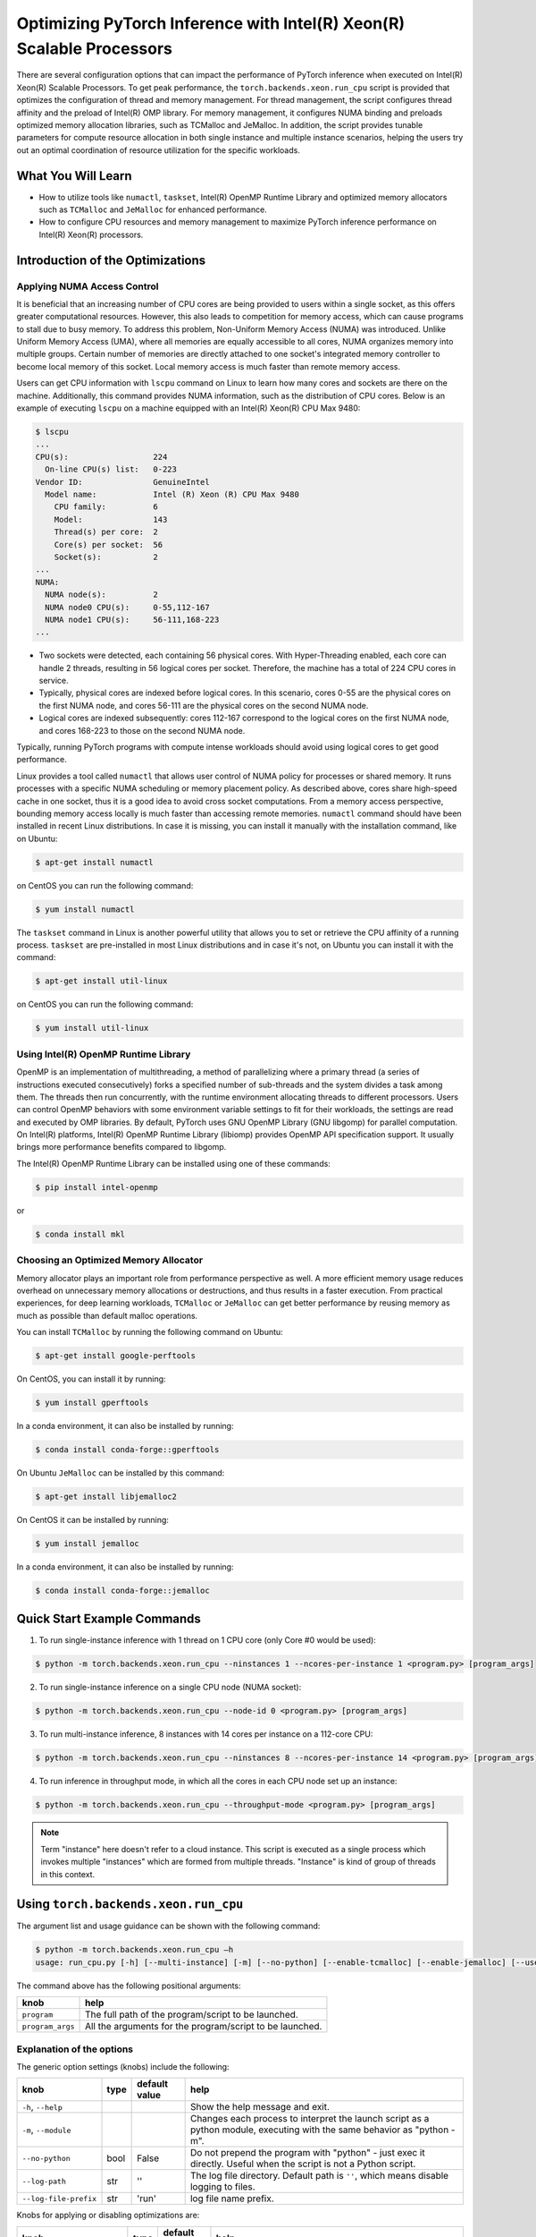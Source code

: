 Optimizing PyTorch Inference with Intel(R) Xeon(R) Scalable Processors
======================================================================

There are several configuration options that can impact the performance of PyTorch inference when executed on Intel(R) Xeon(R) Scalable Processors.
To get peak performance, the ``torch.backends.xeon.run_cpu`` script is provided that optimizes the configuration of thread and memory management.
For thread management, the script configures thread affinity and the preload of Intel(R) OMP library.
For memory management, it configures NUMA binding and preloads optimized memory allocation libraries, such as TCMalloc and JeMalloc.
In addition, the script provides tunable parameters for compute resource allocation in both single instance and multiple instance scenarios,
helping the users try out an optimal coordination of resource utilization for the specific workloads.

What You Will Learn
-------------------

* How to utilize tools like ``numactl``, ``taskset``, Intel(R) OpenMP Runtime Library and optimized memory allocators such as ``TCMalloc`` and ``JeMalloc`` for enhanced performance.
* How to configure CPU resources and memory management to maximize PyTorch inference performance on Intel(R) Xeon(R) processors.

Introduction of the Optimizations
---------------------------------

Applying NUMA Access Control
~~~~~~~~~~~~~~~~~~~~~~~~~~~~

It is beneficial that an increasing number of CPU cores are being provided to users within a single socket, as this offers greater computational resources.
However, this also leads to competition for memory access, which can cause programs to stall due to busy memory.
To address this problem, Non-Uniform Memory Access (NUMA) was introduced.
Unlike Uniform Memory Access (UMA), where all memories are equally accessible to all cores,
NUMA organizes memory into multiple groups. Certain number of memories are directly attached to one socket's integrated memory controller to become local memory of this socket.
Local memory access is much faster than remote memory access.

Users can get CPU information with ``lscpu`` command on Linux to learn how many cores and sockets are there on the machine.
Additionally, this command provides NUMA information, such as the distribution of CPU cores.
Below is an example of executing  ``lscpu`` on a machine equipped with an Intel(R) Xeon(R) CPU Max 9480:

.. code-block:: console

   $ lscpu
   ...
   CPU(s):                  224
     On-line CPU(s) list:   0-223
   Vendor ID:               GenuineIntel
     Model name:            Intel (R) Xeon (R) CPU Max 9480
       CPU family:          6
       Model:               143
       Thread(s) per core:  2
       Core(s) per socket:  56
       Socket(s):           2
   ...
   NUMA:
     NUMA node(s):          2
     NUMA node0 CPU(s):     0-55,112-167
     NUMA node1 CPU(s):     56-111,168-223
   ...

* Two sockets were detected, each containing 56 physical cores. With Hyper-Threading enabled, each core can handle 2 threads, resulting in 56 logical cores per socket. Therefore, the machine has a total of 224 CPU cores in service.
* Typically, physical cores are indexed before logical cores. In this scenario, cores 0-55 are the physical cores on the first NUMA node, and cores 56-111 are the physical cores on the second NUMA node.
* Logical cores are indexed subsequently: cores 112-167 correspond to the logical cores on the first NUMA node, and cores 168-223 to those on the second NUMA node.

Typically, running PyTorch programs with compute intense workloads should avoid using logical cores to get good performance.

Linux provides a tool called ``numactl`` that allows user control of NUMA policy for processes or shared memory.
It runs processes with a specific NUMA scheduling or memory placement policy.
As described above, cores share high-speed cache in one socket, thus it is a good idea to avoid cross socket computations.
From a memory access perspective, bounding memory access locally is much faster than accessing remote memories.
``numactl`` command should have been installed in recent Linux distributions. In case it is missing, you can install it manually with the installation command, like on Ubuntu:

.. code-block:: console

   $ apt-get install numactl

on CentOS you can run the following command:

.. code-block:: console

   $ yum install numactl

The ``taskset`` command in Linux is another powerful utility that allows you to set or retrieve the CPU affinity of a running process.
``taskset`` are pre-installed in most Linux distributions and in case it's not, on Ubuntu you can install it with the command:

.. code-block:: console

   $ apt-get install util-linux

on CentOS you can run the following command:

.. code-block:: console

   $ yum install util-linux

Using Intel(R) OpenMP Runtime Library
~~~~~~~~~~~~~~~~~~~~~~~~~~~~~~~~~~~~~

OpenMP is an implementation of multithreading, a method of parallelizing where a primary thread (a series of instructions executed consecutively) forks a specified number of sub-threads and the system divides a task among them. The threads then run concurrently, with the runtime environment allocating threads to different processors.
Users can control OpenMP behaviors with some environment variable settings to fit for their workloads, the settings are read and executed by OMP libraries. By default, PyTorch uses GNU OpenMP Library (GNU libgomp) for parallel computation. On Intel(R) platforms, Intel(R) OpenMP Runtime Library (libiomp) provides OpenMP API specification support. It usually brings more performance benefits compared to libgomp.

The Intel(R) OpenMP Runtime Library can be installed using one of these commands:

.. code-block:: console

   $ pip install intel-openmp

or

.. code-block:: console

   $ conda install mkl

Choosing an Optimized Memory Allocator
~~~~~~~~~~~~~~~~~~~~~~~~~~~~~~~~~~~~~~

Memory allocator plays an important role from performance perspective as well. A more efficient memory usage reduces overhead on unnecessary memory allocations or destructions, and thus results in a faster execution. From practical experiences, for deep learning workloads, ``TCMalloc`` or ``JeMalloc`` can get better performance by reusing memory as much as possible than default malloc operations.

You can install ``TCMalloc`` by running the following command on Ubuntu:

.. code-block:: console

   $ apt-get install google-perftools

On CentOS, you can install it by running:

.. code-block:: console

   $ yum install gperftools

In a conda environment, it can also be installed by running:

.. code-block:: console

   $ conda install conda-forge::gperftools

On Ubuntu ``JeMalloc`` can be installed by this command:

.. code-block:: console

   $ apt-get install libjemalloc2

On CentOS it can be installed by running:

.. code-block:: console

   $ yum install jemalloc

In a conda environment, it can also be installed by running:

.. code-block:: console

   $ conda install conda-forge::jemalloc

Quick Start Example Commands
----------------------------

1. To run single-instance inference with 1 thread on 1 CPU core (only Core #0 would be used):

.. code-block:: console

   $ python -m torch.backends.xeon.run_cpu --ninstances 1 --ncores-per-instance 1 <program.py> [program_args]

2. To run single-instance inference on a single CPU node (NUMA socket):

.. code-block:: console

   $ python -m torch.backends.xeon.run_cpu --node-id 0 <program.py> [program_args]

3. To run multi-instance inference, 8 instances with 14 cores per instance on a 112-core CPU:

.. code-block:: console

   $ python -m torch.backends.xeon.run_cpu --ninstances 8 --ncores-per-instance 14 <program.py> [program_args]

4. To run inference in throughput mode, in which all the cores in each CPU node set up an instance:

.. code-block:: console

   $ python -m torch.backends.xeon.run_cpu --throughput-mode <program.py> [program_args]

.. note::

   Term "instance" here doesn't refer to a cloud instance. This script is executed as a single process which invokes multiple "instances" which are formed from multiple threads. "Instance" is kind of group of threads in this context.

Using ``torch.backends.xeon.run_cpu``
-------------------------------------

The argument list and usage guidance can be shown with the following command:

.. code-block:: console

   $ python -m torch.backends.xeon.run_cpu –h
   usage: run_cpu.py [-h] [--multi-instance] [-m] [--no-python] [--enable-tcmalloc] [--enable-jemalloc] [--use-default-allocator] [--disable-iomp] [--ncores-per-instance] [--ninstances] [--skip-cross-node-cores] [--rank] [--latency-mode] [--throughput-mode] [--node-id] [--use-logical-core] [--disable-numactl] [--disable-taskset] [--core-list] [--log-path] [--log-file-prefix] <program> [program_args]

The command above has the following positional arguments:

+------------------+---------------------------------------------------------+
| knob             | help                                                    |
+==================+=========================================================+
| ``program``      | The full path of the program/script to be launched.     |
+------------------+---------------------------------------------------------+
| ``program_args`` | All the arguments for the program/script to be launched.|
+------------------+---------------------------------------------------------+

Explanation of the options
~~~~~~~~~~~~~~~~~~~~~~~~~~

The generic option settings (knobs) include the following:

+----------------------+------+---------------+-------------------------------------------------------------------------------------------------------------------------+
| knob                 | type | default value | help                                                                                                                    |
+======================+======+===============+=========================================================================================================================+
| ``-h``, ``--help``   |      |               | Show the help message and exit.                                                                                         |
+----------------------+------+---------------+-------------------------------------------------------------------------------------------------------------------------+
| ``-m``, ``--module`` |      |               | Changes each process to interpret the launch script as a python module, executing with the same behavior as "python -m".|
+----------------------+------+---------------+-------------------------------------------------------------------------------------------------------------------------+
| ``--no-python``      | bool | False         | Do not prepend the program with "python" - just exec it directly. Useful when the script is not a Python script.        |
+----------------------+------+---------------+-------------------------------------------------------------------------------------------------------------------------+
| ``--log-path``       | str  | ''            | The log file directory. Default path is ``''``, which means disable logging to files.                                   |
+----------------------+------+---------------+-------------------------------------------------------------------------------------------------------------------------+
| ``--log-file-prefix``| str  | 'run'         | log file name prefix.                                                                                                   |
+----------------------+------+---------------+-------------------------------------------------------------------------------------------------------------------------+

Knobs for applying or disabling optimizations are:

+-----------------------------+------+---------------+--------------------------------------------------------------------------------------------------------------------------+
| knob                        | type | default value | help                                                                                                                     |
+=============================+======+===============+==========================================================================================================================+
| ``--enable-tcmalloc``       | bool | False         | Enable ``TCMalloc`` memory allocator.                                                                                    |
+-----------------------------+------+---------------+--------------------------------------------------------------------------------------------------------------------------+
| ``--enable-jemalloc``       | bool | False         | Enable ``JeMalloc`` memory allocator.                                                                                    |
+-----------------------------+------+---------------+--------------------------------------------------------------------------------------------------------------------------+
| ``--use-default-allocator`` | bool | False         | Use default memory allocator. Neither ``TCMalloc`` nor ``JeMalloc`` would be used.                                       |
+-----------------------------+------+---------------+--------------------------------------------------------------------------------------------------------------------------+
| ``--disable-iomp``          | bool | False         | By default, Intel(R) OpenMP lib will be used if installed. Setting this flag would disable the usage of Intel(R) OpenMP. |
+-----------------------------+------+---------------+--------------------------------------------------------------------------------------------------------------------------+

.. note::

   Memory allocator influences performance. If users do not specify a desired memory allocator, the ``run_cpu`` script will search if any of them is installed in the order of TCMalloc > JeMalloc > PyTorch default memory allocator, and takes the first matched one.

Knobs for controlling instance number and compute resource allocation are:

+-----------------------------+------+---------------+----------------------------------------------------------------------------------------------------------------------------------------------+
| knob                        | type | default value | help                                                                                                                                         |
+=============================+======+===============+==============================================================================================================================================+
| ``--ninstances``            | int  | 0             | Number of instances.                                                                                                                         |
+-----------------------------+------+---------------+----------------------------------------------------------------------------------------------------------------------------------------------+
| ``--ncores-per-instance``   | int  | 0             | Number of cores used by every instance.                                                                                                      |
+-----------------------------+------+---------------+----------------------------------------------------------------------------------------------------------------------------------------------+
| ``--node-id``               | int  | -1            | Node id for multi-instance, by default all nodes will be used.                                                                               |
+-----------------------------+------+---------------+----------------------------------------------------------------------------------------------------------------------------------------------+
| ``--core-list``             | str  | ''            | Specify the core list as "core_id, core_id, ...." or core range as "core_id-core_id". By dafault all the cores will be used.                 |
+-----------------------------+------+---------------+----------------------------------------------------------------------------------------------------------------------------------------------+
| ``--use-logical-core``      | bool | False         | By default only physical cores are used. Specify this flag to use logical cores.                                                             |
+-----------------------------+------+---------------+----------------------------------------------------------------------------------------------------------------------------------------------+
| ``--skip-cross-node-cores`` | bool | False         | Prevent the workload to be executed on cores across NUMA nodes.                                                                              |
+-----------------------------+------+---------------+----------------------------------------------------------------------------------------------------------------------------------------------+
| ``--rank``                  | int  | -1            | Specify instance index to assign ncores_per_instance for rank; otherwise ncores_per_instance will be assigned sequentially to the instances. |
+-----------------------------+------+---------------+----------------------------------------------------------------------------------------------------------------------------------------------+
| ``--multi-instance``        | bool | False         | A quick set to invoke multiple instances of the workload on multi-socket CPU servers.                                                        |
+-----------------------------+------+---------------+----------------------------------------------------------------------------------------------------------------------------------------------+
| ``--latency-mode``          | bool | False         | A quick set to invoke benchmarking with latency mode, in which all physical cores are used and 4 cores per instance.                         |
+-----------------------------+------+---------------+----------------------------------------------------------------------------------------------------------------------------------------------+
| ``--throughput-mode``       | bool | False         | A quick set to invoke benchmarking with throughput mode, in which all physical cores are used and 1 numa node per instance.                  |
+-----------------------------+------+---------------+----------------------------------------------------------------------------------------------------------------------------------------------+
| ``--disable-numactl``       | bool | False         | By default ``numactl`` command is used to control NUMA access. Setting this flag will disable it.                                            |
+-----------------------------+------+---------------+----------------------------------------------------------------------------------------------------------------------------------------------+
| ``--disable-taskset``       | bool | False         | Disable the usage of ``taskset`` command.                                                                                                    |
+-----------------------------+------+---------------+----------------------------------------------------------------------------------------------------------------------------------------------+

.. note::

   Environment variables that will be set by this script include the following:

   +------------------+-------------------------------------------------------------------------------------------------+
   | Environ Variable |                                             Value                                               |
   +==================+=================================================================================================+
   |    LD_PRELOAD    | Depending on knobs you set, <lib>/libiomp5.so, <lib>/libjemalloc.so, <lib>/libtcmalloc.so might |
   |                  | be appended to LD_PRELOAD.                                                                      |
   +------------------+-------------------------------------------------------------------------------------------------+
   |   KMP_AFFINITY   | If libiomp5.so is preloaded, KMP_AFFINITY could be set to "granularity=fine,compact,1,0".       |
   +------------------+-------------------------------------------------------------------------------------------------+
   |   KMP_BLOCKTIME  | If libiomp5.so is preloaded, KMP_BLOCKTIME is set to "1".                                       |
   +------------------+-------------------------------------------------------------------------------------------------+
   |  OMP_NUM_THREADS | value of ncores_per_instance                                                                    |
   +------------------+-------------------------------------------------------------------------------------------------+
   |    MALLOC_CONF   | If libjemalloc.so is preloaded, MALLOC_CONF will be set to                                      |
   |                  | "oversize_threshold:1,background_thread:true,metadata_thp:auto".                                |
   +------------------+-------------------------------------------------------------------------------------------------+

   Please note that the script respects environment variables set preliminarily. For example, if you have set the environment variables mentioned above before running the script, the values of the variables will not be overwritten by the script.

Conclusion
----------

In this tutorial, we explored a variety of advanced configurations and tools designed to optimize PyTorch inference performance on Intel(R) Xeon(R) Scalable Processors. 
By leveraging the ``torch.backends.xeon.run_cpu`` script, we demonstrated how to fine-tune thread and memory management to achieve peak performance.
We covered essential concepts such as NUMA access control, optimized memory allocators like ``TCMalloc`` and ``JeMalloc``, and the use of Intel(R) OpenMP for efficient multithreading.

Additionally, we provided practical command-line examples to guide you through setting up single and multiple instance scenarios, ensuring optimal resource utilization tailored to specific workloads.
By understanding and applying these techniques, users can significantly enhance the efficiency and speed of their PyTorch applications on Intel(R) Xeon(R) platforms.

See also:

* `PyTorch Performance Tuning Guide <https://pytorch.org/tutorials/recipes/recipes/tuning_guide.html#cpu-specific-optimizations>`__
* `PyTorch Multiprocessing Best Practices <https://pytorch.org/docs/stable/notes/multiprocessing.html#cpu-in-multiprocessing>`__
* Grokking PyTorch Intel CPU performance: `Part 1 <https://pytorch.org/tutorials/intermediate/torchserve_with_ipex>`__  `Part 2 <https://pytorch.org/tutorials/intermediate/torchserve_with_ipex_2>`__